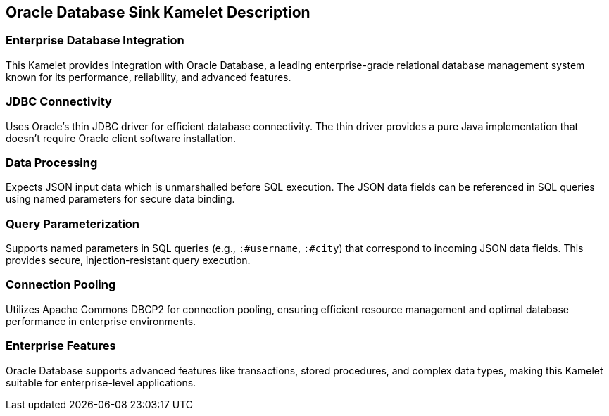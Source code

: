 == Oracle Database Sink Kamelet Description

=== Enterprise Database Integration

This Kamelet provides integration with Oracle Database, a leading enterprise-grade relational database management system known for its performance, reliability, and advanced features.

=== JDBC Connectivity

Uses Oracle's thin JDBC driver for efficient database connectivity. The thin driver provides a pure Java implementation that doesn't require Oracle client software installation.

=== Data Processing

Expects JSON input data which is unmarshalled before SQL execution. The JSON data fields can be referenced in SQL queries using named parameters for secure data binding.

=== Query Parameterization

Supports named parameters in SQL queries (e.g., `:#username`, `:#city`) that correspond to incoming JSON data fields. This provides secure, injection-resistant query execution.

=== Connection Pooling

Utilizes Apache Commons DBCP2 for connection pooling, ensuring efficient resource management and optimal database performance in enterprise environments.

=== Enterprise Features

Oracle Database supports advanced features like transactions, stored procedures, and complex data types, making this Kamelet suitable for enterprise-level applications.